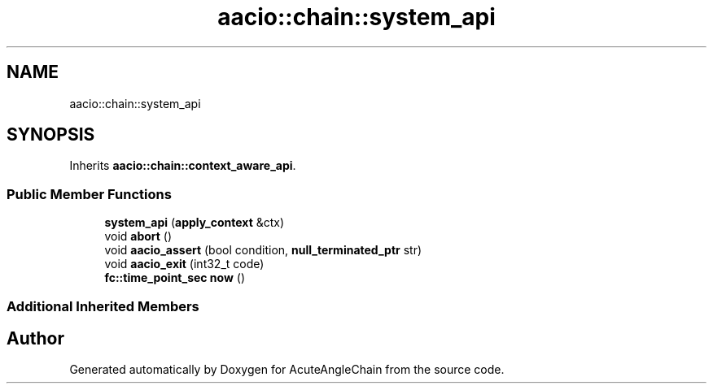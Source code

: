 .TH "aacio::chain::system_api" 3 "Sun Jun 3 2018" "AcuteAngleChain" \" -*- nroff -*-
.ad l
.nh
.SH NAME
aacio::chain::system_api
.SH SYNOPSIS
.br
.PP
.PP
Inherits \fBaacio::chain::context_aware_api\fP\&.
.SS "Public Member Functions"

.in +1c
.ti -1c
.RI "\fBsystem_api\fP (\fBapply_context\fP &ctx)"
.br
.ti -1c
.RI "void \fBabort\fP ()"
.br
.ti -1c
.RI "void \fBaacio_assert\fP (bool condition, \fBnull_terminated_ptr\fP str)"
.br
.ti -1c
.RI "void \fBaacio_exit\fP (int32_t code)"
.br
.ti -1c
.RI "\fBfc::time_point_sec\fP \fBnow\fP ()"
.br
.in -1c
.SS "Additional Inherited Members"


.SH "Author"
.PP 
Generated automatically by Doxygen for AcuteAngleChain from the source code\&.
